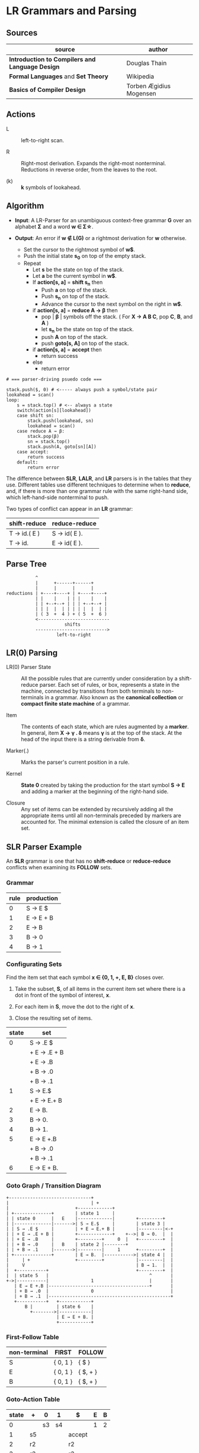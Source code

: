 * LR Grammars and Parsing

** Sources

| source                                          | author                  |
|-------------------------------------------------+-------------------------|
| *Introduction to Compilers and Language Design* | Douglas Thain           |
| *Formal Languages* and *Set Theory*             | Wikipedia               |
| *Basics of Compiler Design*                     | Torben Ægidius Mogensen |

** Actions

- L :: left-to-right scan.

- R :: Right-most derivation. Expands the right-most nonterminal. Reductions in reverse order,
  from the leaves to the root.

- (k) :: *k* symbols of lookahead.

** Algorithm

- *Input*: A LR-Parser for an unambiguous context-free grammar *G* over an alphabet *Σ* and a
  word *w ∈ Σ\star{}*.

- *Output*: An error if *w ∉ L(G)* or a rightmost derivation for *w* otherwise.

  - Set the cursor to the rightmost symbol of *w$*.
  - Push the initial state *s_{0}* on top of the empty stack.
  - Repeat
    - Let *s* be the state on top of the stack.
    - Let *a* be the current symbol in *w$*.
    - If *action[s, a]* = *shift s_{n}* then
      - Push *a* on top of the stack.
      - Push *s_{n}* on top of the stack.
      - Advance the cursor to the next symbol on the right in *w$*.
    - if *action[s, a]* = *reduce A → β* then
      - pop | *β* | symbols off the stack. ( For *X → A B C*, pop *C*, *B*, and *A* )
      - let *s_{n}* be the state on top of the stack.
      - push *A* on top of the stack.
      - push *goto[s, A]* on top of the stack.
    - if *action[s, a]* = *accept* then
      - return success
    - else
      - return error

#+begin_example
# === parser-driving psuedo code ===

stack.push($, 0) # <----- always push a symbol/state pair
lookahead = scan()
loop:
    s = stack.top() # <-- always a state
    switch(action[s][lookahead])
    case shift sn:
        stack.push(lookahead, sn)
        lookahead = scan()
    case reduce A → β:
        stack.pop(β)
        sn = stack.top()
        stack.push(A, goto[sn][A])
    case accept:
        return success
    default:
        return error
#+end_example

The difference between *SLR*, *LALR*, and *LR* parsers is in the tables that they use. Different
tables use different techniques to determine when to *reduce*, and, if there is more than one grammar
rule with the same right-hand side, which left-hand-side nonterminal to push.

Two types of conflict can appear in an *LR* grammar:

| shift-reduce | reduce-reduce |
|--------------+---------------|
| T → id.( E ) | S → id( E ).  |
| T → id.      | E → id( E ).  |

** Parse Tree

#+begin_example
           ^
           |      +------+------+
           |      |      |      |
reductions | +----+----+ | +----+----+
           | |    |    | | |    |    |
           | | +--+--+ | | | +--+--+ |
           | | |  |  | | | | |  |  | |
           | ( 3  +  4 ) + ( 5  +  6 )
           <---------------------------
                      shifts
           --------------------------->
                   left-to-right
#+end_example

** LR(0) Parsing

- LR(0) Parser State :: All the possible rules that are currently under consideration by a shift-reduce
  parser. Each set of rules, or box, represents a state in the machine, connected by transitions from
  both terminals to non-terminals in a grammar. Also known as the *canonical collection* or
  *compact finite state machine* of a grammar.

- Item :: The contents of each state, which are rules augmented by a *marker*.  In general, item
  *X → γ . δ* means *γ* is at the top of the stack. At the head of the input there is a string
  derivable from *δ*.

- Marker(.) :: Marks the parser's current position in a rule.

- Kernel :: *State 0* created by taking the production for the start symbol *S → E* and adding a marker
  at the beginning of the right-hand side.

- Closure ::  Any set of items can be extended by recursively adding all the appropriate items until
  all non-terminals preceded by markers are accounted for. The minimal extension is called the closure
  of an item set.

** SLR Parser Example

An *SLR* grammar is one that has no *shift-reduce* or *reduce-reduce* conflicts when examining its
*FOLLOW* sets.

*** Grammar

| rule | production |
|------+------------|
|    0 | S → E $    |
|    1 | E → E + B  |
|    2 | E → B      |
|    3 | B → 0      |
|    4 | B → 1      |

*** Configurating Sets

Find the item set that each symbol *x ∈ {0, 1, +, E, B}* closes over.

1. Take the subset, *S*, of all items in the current item set where there is a dot in front of the symbol
   of interest, *x*.

2. For each item in *S*, move the dot to the right of *x*.

3. Close the resulting set of items.

| state | set          |
|-------+--------------|
|     0 | S → .E $     |
|       | + E → .E + B |
|       | + E → .B     |
|       | + B → .0     |
|       | + B → .1     |
|-------+--------------|
|     1 | S → E.$      |
|       | + E → E.+ B  |
|-------+--------------|
|     2 | E → B.       |
|-------+--------------|
|     3 | B → 0.       |
|-------+--------------|
|     4 | B → 1.       |
|-------+--------------|
|     5 | E → E +.B    |
|       | + B → .0     |
|       | + B → .1     |
|-------+--------------|
|     6 | E → E + B.   |

*** Goto Graph / Transition Diagram

#+begin_example
  +-------------------------------+
  |                               | +
  |                         +-------------+
  | +--------------+        | state 1     |
  | | state 0      |   E    |-------------|        +---------+
  | |--------------|------->| S → E.$     |        | state 3 |
  | | S → .E $     |        | + E → E.+ B |        |---------|<-+
  | | + E → .E + B |        +-------------+    +-->| B → 0.  |  |
  | | + E → .B     |        +---------+     0  |   +---------+  |
  | | + B → .0     |   B    | state 2 |--------+                |
  | | + B → .1     |------->|---------|     1      +---------+  |
  | +--------------+        | E → B.  |----------->| state 4 |  |
  |     | +                 +---------+            |---------|  |
  |     V                                          | B → 1.  |  |
  |  +-----------+                                 +---------+  |
  |  | state 5   |                                      ^       |
  +->|-----------|                1                     |       |
     | E → E +.B |--------------------------------------+       |
     | + B → .0  |                0                             |
     | + B → .1  |----------------------------------------------+
     +-----------+   +------------+
         B |         | state 6    |
           +-------->|------------|
                     | E → E + B. |
                     +------------+
#+end_example

*** First-Follow Table

| non-terminal | FIRST    | FOLLOW   |
|--------------+----------+----------|
| S            | { 0, 1 } | { $ }    |
| E            | { 0, 1 } | { $, + } |
| B            | { 0, 1 } | { $, + } |

*** Goto-Action Table

| state | +  | 0  | 1  | $      | E | B |
|-------+----+----+----+--------+---+---|
|     0 |    | s3 | s4 |        | 1 | 2 |
|     1 | s5 |    |    | accept |   |   |
|     2 | r2 |    |    | r2     |   |   |
|     3 | r3 |    |    | r3     |   |   |
|     4 | r4 |    |    | r4     |   |   |
|     5 |    | s3 | s4 |        |   | 6 |
|     6 | r1 |    |    | r1     |   |   |

*** Stack Trace: ~1 + 0~

| step | stack                 | input   | action |
|------+-----------------------+---------+--------|
|    1 | [0]                   | 1 + 0 $ | s4     |
|    2 | [0 (1) 4]             | + 0 $   | r4     |
|    3 | [0 (B)]               | + 0 $   | 2      |
|    4 | [0 (B) 2]             | + 0 $   | r2     |
|    5 | [0 (E)]               | + 0 $   | 1      |
|    6 | [0 (E) 1]             | + 0 $   | s5     |
|    7 | [0 (E) 1 (+) 5]       | 0 $     | s3     |
|    8 | [0 (E) 1 (+) 5 (0) 3] | $       | r3     |
|    9 | [0 (E) 1 (+) 5 (B)]   | $       | 6      |
|   10 | [0 (E) 1 (+) 5 (B) 6] | $       | r1     |
|   11 | [0 (E)]               | $       | 1      |
|   12 | [0 (E) 1]             | $       | accept |

** LR(1) Parsing

The complete of canonical form of *LR(1)* parsing depends on the *LR(1)* automaton.
The *LR(1)* automaton is like the *LR(0)* automaton, except that each item is annotated with
the set of tokens that could potentially follow it, given the current state. This set is known
as the *lookahead* of the item. The lookahead is always a subset of the *FOLLOW* set of the
relevant non-terminal.

- For an item like *A → α.B* with a lookahead of *{L}*, add new rules like *B → .γ* with a
  lookahead of *{L}*.

- For an item like *A → α.Bβ* with a lookahead of *{L}*, add new rules like *B → .γ* with a
  lookahead as follows:

  - If *β* cannot produce *ε*, the lookahead is *FIRST(β)*.
  - If *β* can produce *ε*, the lookahead is *FIRST(β) ∪ {L}*

** LR(1) Parser Example

*** Grammar

| rule | production   |
|------+--------------|
|    0 | S → E $      |
|    1 | E → E + T    |
|    2 | E → T        |
|    3 | T → id ( E ) |
|    4 | T → id       |

*** Configurating Sets

| state | set             | follow set |
|-------+-----------------+------------|
|     0 | S → .E          | $          |
|       | + E → .E + T    | $, +       |
|       | + E → .T        | $, +       |
|       | + T → .id ( E ) | $, +       |
|       | + T → .id       | $, +       |
|-------+-----------------+------------|
|     1 | S → E.$         | $          |
|       | + E → E.+ T     | $, +       |
|-------+-----------------+------------|
|     2 | E → T.          | $, +       |
|-------+-----------------+------------|
|     3 | T → id.( E )    | $, +       |
|       | + T → id.       | $, +       |
|-------+-----------------+------------|
|     4 | E → E +.T       | $, +       |
|       | + T → .id ( E ) | $, +       |
|       | + T → .id       | $, +       |
|-------+-----------------+------------|
|     5 | T → id (.E )    | $, +       |
|       | + E → .E + T    | ), +       |
|       | + E → .T        | ), +       |
|       | + T → .id ( E ) | ), +       |
|       | + T → .id       | ), +       |
|-------+-----------------+------------|
|     6 | E → E + T.      | $, +       |
|-------+-----------------+------------|
|     7 | T → id ( E.)    | $, +       |
|       | + E → E.+ T     | ), +       |
|-------+-----------------+------------|
|     8 | E → T.          | ), +       |
|-------+-----------------+------------|
|     9 | T → id.( E )    | ), +       |
|       | + T → id.       | ), +       |
|-------+-----------------+------------|
|    10 | T → id ( E ).   | $, +       |
|-------+-----------------+------------|
|    11 | E → E +.T       | ), +       |
|       | + T .id ( E )   | ), +       |
|       | + T .id         | ), +       |
|-------+-----------------+------------|
|    12 | T → id (.E )    | ), +       |
|       | + E → .E + T    | ), +       |
|       | + E → .T        | ), +       |
|       | + T → .id ( E ) | ), +       |
|       | + T → .id       | ), +       |
|-------+-----------------+------------|
|    13 | E → E + T       | ), +       |
|-------+-----------------+------------|
|    14 | T → id ( E.)    | ), +       |
|       | + E → E.+ T     | ), +       |
|-------+-----------------+------------|
|    15 | T → id ( E ).   | ), +       |

*** First Table

| non-terminal | FIRST  |
|--------------+--------|
| S            | { id } |
| E            | { id } |
| T            | { id } |

*** Goto-Action Table

| state | +   | id | (   | )   | $      |  E |  T |
|-------+-----+----+-----+-----+--------+----+----|
|     0 |     | s3 |     |     |        |  1 |  2 |
|     1 | s4  |    |     |     | accept |    |    |
|     2 | r2  |    |     |     | r2     |    |    |
|     3 | r4  |    | s5  |     | r4     |    |    |
|     4 |     | s3 |     |     |        |    |  6 |
|     5 |     | s9 |     |     |        |  7 |  8 |
|     6 | r1  |    |     |     | r1     |    |    |
|     7 | s11 |    |     | s10 |        |    |    |
|     8 | r2  |    |     | r2  |        |    |    |
|     9 | r4  |    | s12 | r4  |        |    |    |
|    10 | r3  |    |     |     | r3     |    |    |
|    11 |     | s9 |     |     |        |    | 13 |
|    12 |     | s9 |     |     |        | 14 |  8 |
|    13 | r1  |    |     | r1  |        |    |    |
|    14 | s11 |    |     | s15 |        |    |    |
|    15 | r3  |    |     | r3  |        |    |    |

*** Stack Trace: ~id ( id )~

| step | state            | symbol        | input       | action |
|------+------------------+---------------+-------------+--------|
|    1 | [0]              | []            | id ( id ) $ | s3     |
|    2 | [0, 3]           | [id]          | ( id ) $    | s5     |
|    3 | [0, 3, 5]        | [id, (]       | id ) $      | s9     |
|    4 | [0, 3, 5, 9]     | [id, (, id]   | ) $         | r4     |
|    5 | [0, 3, 5]        | [id, (, T]    | ) $         | 8      |
|    6 | [0, 3, 5, 8]     | [id, (, T]    | ) $         | r2     |
|    7 | [0, 3, 5]        | [id, (, E]    | ) $         | 7      |
|    8 | [0, 3, 5, 7]     | [id, (, E]    | ) $         | s10    |
|    9 | [0, 3, 5, 7, 10] | [id, (, E, )] | $           | r3     |
|   10 | [0]              | [T]           | $           | 2      |
|   11 | [0, 2]           | [T]           | $           | r2     |
|   12 | [0]              | [E]           | $           | 1      |
|   13 | [0, 1]           | [E]           | $           | accept |

** LALR Parsing

The main downside to *LR(1)* parsing is that the *LR(1)* automaton can be many times larger
than an *LR(0)* automaton. *Lookahead LR* parsing is the practical answer to this problem.
To construct an *LALR* parser, the states of an *LR(1)* automaton with the same *core* must
be merged. The *core* of a state is simply the body of an *item*, ignoring lookahead.
The resulting *LALR* automaton has the same number of states as the *LR(0)* automaton, but
has more precise lookahead information available for each item.

*** LR(1) States

| state 1    | LA       | state 2    | LA       |
|------------+----------+------------+----------|
| E → .E + T | { $, + } | E → .E + T | { ), + } |
| E → .T     | { $, + } | E → .T     | { ), + } |

*** LALR(1) State

| state      | LA          |
|------------+-------------|
| E → .E + T | { $, ), + } |
| E → .T     | { $, ), + } |

** LALR(1) Parser Example

*** Grammar

*Side Note*: The same grammar as the *LR(1)* parser example.

| rule | production   |
|------+--------------|
|    0 | S → E $      |
|    1 | E → E + T    |
|    2 | E → T        |
|    3 | T → id ( E ) |
|    4 | T → id       |

*** Configurating Sets

*Side Note*: Although its lookup table is smaller — 8 states instead of 15 — this *LALR(1)* parser
will process a sentence in the same number of steps as the previous *LR(1)* parser.

| state | set             | follow set |
|-------+-----------------+------------|
|     0 | S → .E          | $          |
|       | + E → .E + T    | $, +       |
|       | + E → .T        | $, +       |
|       | + T → .id ( E ) | $, +       |
|       | + T → .id       | $, +       |
|-------+-----------------+------------|
|     1 | S → E.          | $          |
|       | + E → E.+ T     | $, +       |
|-------+-----------------+------------|
|     2 | E → T.          | $, ), +    |
|-------+-----------------+------------|
|     3 | T → id.( E )    | $, ), +    |
|       | + T → id.       | $, ), +    |
|-------+-----------------+------------|
|     4 | E → E +.T       | $, ), +    |
|       | + T → .id ( E ) | $, ), +    |
|       | + T → ,id       | $, ), +    |
|-------+-----------------+------------|
|     5 | T → id (.E )    | $, ), +    |
|       | + E → .E + T    | ), +       |
|       | + E → .T        | ), +       |
|       | + T → .id ( E ) | ), +       |
|       | + T → .id       | ), +       |
|-------+-----------------+------------|
|     6 | E → E + T.      | $, ), +    |
|-------+-----------------+------------|
|     7 | T → id ( E.)    | $, ), +    |
|       | + E → E.+ T     | ), +       |
|-------+-----------------+------------|
|     8 | T → id ( E ).   | $, ), +    |
